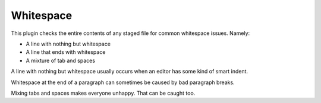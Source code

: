 Whitespace
==========

This plugin checks the entire contents of any staged file for common whitespace
issues. Namely:

* A line with nothing but whitespace
* A line that ends with whitespace
* A mixture of tab and spaces

A line with nothing but whitespace usually occurs when an editor has some kind
of smart indent.

.. expectation::
    :from: 01
    :to: 02

    ▾  whitespace

    ⚠  line 9: README
        is nothing but whitespace

    Ran 1 plugin
        Info 0 Warn 1 Stop 0

Whitespace at the end of a paragraph can sometimes be caused by bad paragraph
breaks.

.. expectation::
    :from: 02
    :to: 03

    ▾  whitespace

    ⚠  line 10: README
        ends with whitespace

    Ran 1 plugin
        Info 0 Warn 1 Stop 0

Mixing tabs and spaces makes everyone unhappy. That can be caught too.

.. expectation::
    :from: 03
    :to: 04

    ▾  whitespace

    ⚠  README
        has a mix of tabs and spaces

    Ran 1 plugin
        Info 0 Warn 1 Stop 0

